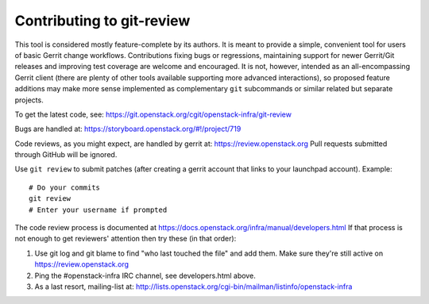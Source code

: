 ============================
 Contributing to git-review
============================

This tool is considered mostly feature-complete by its authors. It
is meant to provide a simple, convenient tool for users of basic
Gerrit change workflows. Contributions fixing bugs or regressions,
maintaining support for newer Gerrit/Git releases and improving test
coverage are welcome and encouraged. It is not, however, intended as
an all-encompassing Gerrit client (there are plenty of other tools
available supporting more advanced interactions), so proposed
feature additions may make more sense implemented as complementary
``git`` subcommands or similar related but separate projects.

To get the latest code, see: https://git.openstack.org/cgit/openstack-infra/git-review

Bugs are handled at: https://storyboard.openstack.org/#!/project/719

Code reviews, as you might expect, are handled by gerrit at:
https://review.openstack.org
Pull requests submitted through GitHub will be ignored.

Use ``git review`` to submit patches (after creating a gerrit account
that links to your launchpad account). Example::

    # Do your commits
    git review
    # Enter your username if prompted

The code review process is documented at
https://docs.openstack.org/infra/manual/developers.html If that process is
not enough to get reviewers' attention then try these (in that order):

1. Use git log and git blame to find "who last touched the file" and add
   them. Make sure they're still active on https://review.openstack.org
2. Ping the #openstack-infra IRC channel, see developers.html above.
3. As a last resort, mailing-list at:
   http://lists.openstack.org/cgi-bin/mailman/listinfo/openstack-infra
